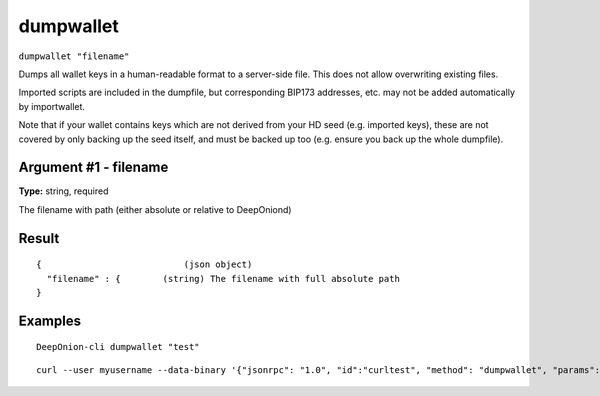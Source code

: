 .. This file is licensed under the MIT License (MIT) available on
   http://opensource.org/licenses/MIT.

dumpwallet
==========

``dumpwallet "filename"``

Dumps all wallet keys in a human-readable format to a server-side file. This does not allow overwriting existing files.

Imported scripts are included in the dumpfile, but corresponding BIP173 addresses, etc. may not be added automatically by importwallet.

Note that if your wallet contains keys which are not derived from your HD seed (e.g. imported keys), these are not covered by
only backing up the seed itself, and must be backed up too (e.g. ensure you back up the whole dumpfile).

Argument #1 - filename
~~~~~~~~~~~~~~~~~~~~~~

**Type:** string, required

The filename with path (either absolute or relative to DeepOniond)

Result
~~~~~~

::

  {                           (json object)
    "filename" : {        (string) The filename with full absolute path
  }

Examples
~~~~~~~~


.. highlight:: shell

::

  DeepOnion-cli dumpwallet "test"

::

  curl --user myusername --data-binary '{"jsonrpc": "1.0", "id":"curltest", "method": "dumpwallet", "params": ["test"] }' -H 'content-type: text/plain;' http://127.0.0.1:9332/

